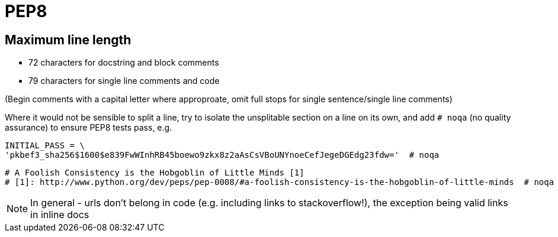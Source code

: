 = PEP8

== Maximum line length

* 72 characters for docstring and block comments
* 79 characters for single line comments and code

(Begin comments with a capital letter where approproate, omit full stops for single sentence/single line comments)

Where it would not be sensible to split a line, try to isolate the unsplitable section on a line on its own,
and add `# noqa` (no quality assurance) to ensure PEP8 tests pass, e.g.

```
INITIAL_PASS = \
'pkbef3_sha256$1600$e839FwWInhRB45boewo9zkx8z2aAsCsVBoUNYnoeCefJegeDGEdg23fdw='  # noqa
```

```
# A Foolish Consistency is the Hobgoblin of Little Minds [1]
# [1]: http://www.python.org/dev/peps/pep-0008/#a-foolish-consistency-is-the-hobgoblin-of-little-minds  # noqa
```

NOTE: In general - urls don't belong in code (e.g. including links to stackoverflow!), the exception being valid links in inline docs
